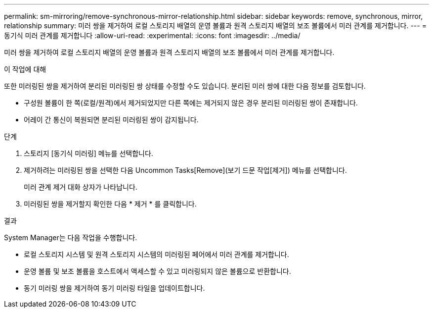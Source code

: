 ---
permalink: sm-mirroring/remove-synchronous-mirror-relationship.html 
sidebar: sidebar 
keywords: remove, synchronous, mirror, relationship 
summary: 미러 쌍을 제거하여 로컬 스토리지 배열의 운영 볼륨과 원격 스토리지 배열의 보조 볼륨에서 미러 관계를 제거합니다. 
---
= 동기식 미러 관계를 제거합니다
:allow-uri-read: 
:experimental: 
:icons: font
:imagesdir: ../media/


[role="lead"]
미러 쌍을 제거하여 로컬 스토리지 배열의 운영 볼륨과 원격 스토리지 배열의 보조 볼륨에서 미러 관계를 제거합니다.

.이 작업에 대해
또한 미러링된 쌍을 제거하여 분리된 미러링된 쌍 상태를 수정할 수도 있습니다. 분리된 미러 쌍에 대한 다음 정보를 검토합니다.

* 구성원 볼륨이 한 쪽(로컬/원격)에서 제거되었지만 다른 쪽에는 제거되지 않은 경우 분리된 미러링된 쌍이 존재합니다.
* 어레이 간 통신이 복원되면 분리된 미러링된 쌍이 감지됩니다.


.단계
. 스토리지 [동기식 미러링] 메뉴를 선택합니다.
. 제거하려는 미러링된 쌍을 선택한 다음 Uncommon Tasks[Remove](보기 드문 작업[제거]) 메뉴를 선택합니다.
+
미러 관계 제거 대화 상자가 나타납니다.

. 미러링된 쌍을 제거할지 확인한 다음 * 제거 * 를 클릭합니다.


.결과
System Manager는 다음 작업을 수행합니다.

* 로컬 스토리지 시스템 및 원격 스토리지 시스템의 미러링된 페어에서 미러 관계를 제거합니다.
* 운영 볼륨 및 보조 볼륨을 호스트에서 액세스할 수 있고 미러링되지 않은 볼륨으로 반환합니다.
* 동기 미러링 쌍을 제거하여 동기 미러링 타일을 업데이트합니다.

